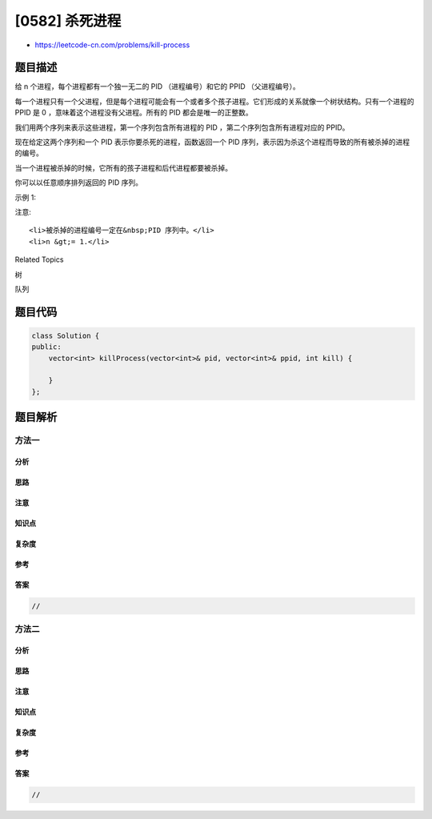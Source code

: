 [0582] 杀死进程
===============

-  https://leetcode-cn.com/problems/kill-process

题目描述
--------

.. raw:: html

   <p>

给 n 个进程，每个进程都有一个独一无二的 PID
（进程编号）和它的 PPID （父进程编号）。

.. raw:: html

   </p>

.. raw:: html

   <p>

每一个进程只有一个父进程，但是每个进程可能会有一个或者多个孩子进程。它们形成的关系就像一个树状结构。只有一个进程的
PPID 是 0 ，意味着这个进程没有父进程。所有的 PID 都会是唯一的正整数。

.. raw:: html

   </p>

.. raw:: html

   <p>

我们用两个序列来表示这些进程，第一个序列包含所有进程的 PID
，第二个序列包含所有进程对应的 PPID。

.. raw:: html

   </p>

.. raw:: html

   <p>

现在给定这两个序列和一个 PID 表示你要杀死的进程，函数返回一个 PID
序列，表示因为杀这个进程而导致的所有被杀掉的进程的编号。

.. raw:: html

   </p>

.. raw:: html

   <p>

当一个进程被杀掉的时候，它所有的孩子进程和后代进程都要被杀掉。

.. raw:: html

   </p>

.. raw:: html

   <p>

你可以以任意顺序排列返回的 PID 序列。

.. raw:: html

   </p>

.. raw:: html

   <p>

示例 1:

.. raw:: html

   </p>

.. raw:: html

   <pre><strong>输入:</strong> 
   pid =  [1, 3, 10, 5]
   ppid = [3, 0, 5, 3]
   kill = 5
   <strong>输出:</strong> [5,10]
   <strong>解释:</strong> 
              3
            /   \
           1     5
                /
               10
   杀掉进程 5 ，同时它的后代进程 10 也被杀掉。
   </pre>

.. raw:: html

   <p>

 

.. raw:: html

   </p>

.. raw:: html

   <p>

注意:

.. raw:: html

   </p>

.. raw:: html

   <ol>

::

    <li>被杀掉的进程编号一定在&nbsp;PID 序列中。</li>
    <li>n &gt;= 1.</li>

.. raw:: html

   </ol>

.. raw:: html

   <p>

 

.. raw:: html

   </p>

.. raw:: html

   <div>

.. raw:: html

   <div>

Related Topics

.. raw:: html

   </div>

.. raw:: html

   <div>

.. raw:: html

   <li>

树

.. raw:: html

   </li>

.. raw:: html

   <li>

队列

.. raw:: html

   </li>

.. raw:: html

   </div>

.. raw:: html

   </div>

题目代码
--------

.. code:: cpp

    class Solution {
    public:
        vector<int> killProcess(vector<int>& pid, vector<int>& ppid, int kill) {

        }
    };

题目解析
--------

方法一
~~~~~~

分析
^^^^

思路
^^^^

注意
^^^^

知识点
^^^^^^

复杂度
^^^^^^

参考
^^^^

答案
^^^^

.. code:: cpp

    //

方法二
~~~~~~

分析
^^^^

思路
^^^^

注意
^^^^

知识点
^^^^^^

复杂度
^^^^^^

参考
^^^^

答案
^^^^

.. code:: cpp

    //
